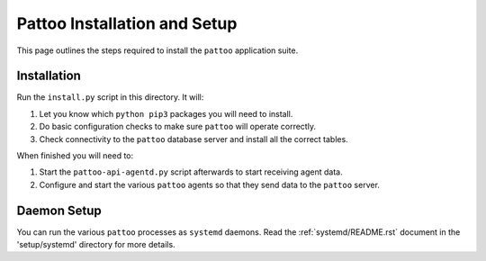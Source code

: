 Pattoo Installation and Setup
=============================

This page outlines the steps required to install the ``pattoo`` application suite.

Installation
------------

Run the ``install.py`` script in this directory. It will:

1. Let you know which ``python pip3`` packages you will need to install.
2. Do basic configuration checks to make sure ``pattoo`` will operate correctly.
3. Check connectivity to the ``pattoo`` database server and install all the correct tables.

When finished you will need to:

1. Start the ``pattoo-api-agentd.py`` script afterwards to start receiving agent data.
2. Configure and start the various ``pattoo`` agents so that they send data to the ``pattoo`` server.

Daemon Setup
------------

You can run the various ``pattoo`` processes as ``systemd`` daemons. Read the :ref:`systemd/README.rst` document in the 'setup/systemd' directory for more details.
